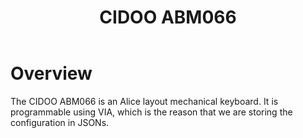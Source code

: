 #+title: CIDOO ABM066
* Overview
The CIDOO ABM066 is an Alice layout mechanical keyboard. It is programmable using VIA, which is the reason that we are storing the configuration in JSONs.
